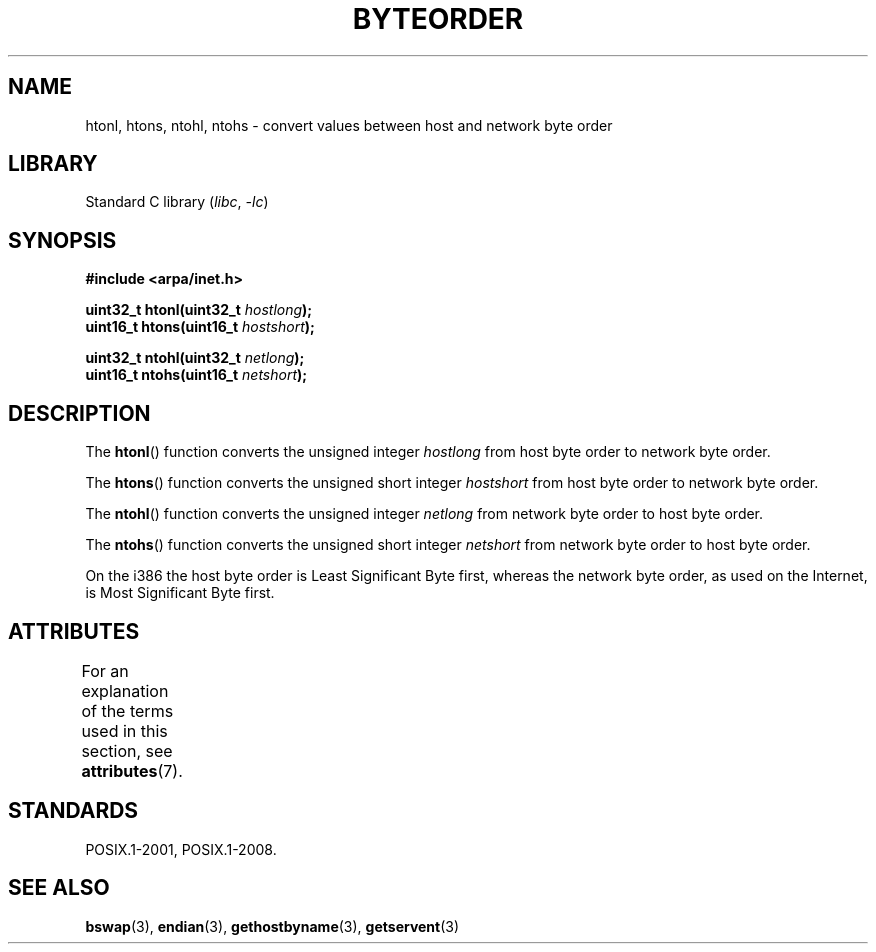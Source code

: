 .\" Copyright 1993 David Metcalfe (david@prism.demon.co.uk)
.\"
.\" SPDX-License-Identifier: Linux-man-pages-copyleft
.\"
.\" References consulted:
.\"     Linux libc source code
.\"     Lewine's _POSIX Programmer's Guide_ (O'Reilly & Associates, 1991)
.\"     386BSD man pages
.\" Modified Sat Jul 24 21:29:05 1993 by Rik Faith (faith@cs.unc.edu)
.\" Modified Thu Jul 26 14:06:20 2001 by Andries Brouwer (aeb@cwi.nl)
.\"
.TH BYTEORDER 3 2022-09-09 "Linux man-pages (unreleased)"
.SH NAME
htonl, htons, ntohl, ntohs \- convert values between host and network
byte order
.SH LIBRARY
Standard C library
.RI ( libc ", " \-lc )
.SH SYNOPSIS
.nf
.B #include <arpa/inet.h>
.PP
.BI "uint32_t htonl(uint32_t " hostlong );
.BI "uint16_t htons(uint16_t " hostshort );
.PP
.BI "uint32_t ntohl(uint32_t " netlong );
.BI "uint16_t ntohs(uint16_t " netshort );
.fi
.SH DESCRIPTION
The
.BR htonl ()
function converts the unsigned integer
.I hostlong
from host byte order to network byte order.
.PP
The
.BR htons ()
function converts the unsigned short integer
.I hostshort
from host byte order to network byte order.
.PP
The
.BR ntohl ()
function converts the unsigned integer
.I netlong
from network byte order to host byte order.
.PP
The
.BR ntohs ()
function converts the unsigned short integer
.I netshort
from network byte order to host byte order.
.PP
On the i386 the host byte order is Least Significant Byte first,
whereas the network byte order, as used on the Internet, is Most
Significant Byte first.
.SH ATTRIBUTES
For an explanation of the terms used in this section, see
.BR attributes (7).
.ad l
.nh
.TS
allbox;
lbx lb lb
l l l.
Interface	Attribute	Value
T{
.BR htonl (),
.BR htons (),
.BR ntohl (),
.BR ntohs ()
T}	Thread safety	MT-Safe
.TE
.hy
.ad
.sp 1
.SH STANDARDS
POSIX.1-2001, POSIX.1-2008.
.SH SEE ALSO
.BR bswap (3),
.BR endian (3),
.BR gethostbyname (3),
.BR getservent (3)
